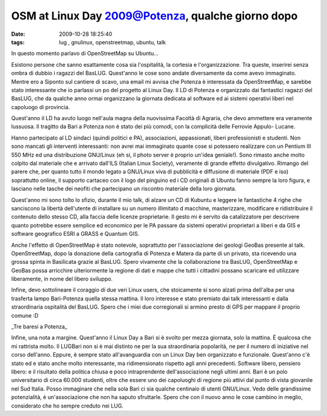 OSM at Linux Day 2009@Potenza, qualche giorno dopo
==================================================

:date: 2009-10-28 18:25:40
:tags: lug , gnulinux, openstreetmap, ubuntu, talk

.. raw:: html

   <center>

|image0|

.. raw:: html

   </center>

In questo momento parlavo di OpenStreetMap su Ubuntu...

Esistono persone che sanno esattamente cosa sia l'ospitalità, la
cortesia e l'organizzazione. Tra queste, inserirei senza ombra di dubbio
i ragazzi del BasLUG. Quest'anno le cose sono andate diversamente da
come avevo immaginato. Mentre ero a Siponto sul cantiere di scavo, una
email mi avvisa che Potenza è interessata da OpenStreetMap, e sarebbe
stato interessante che io parlassi un po del progetto al Linux Day. Il
LD di Potenza e organizzato dai fantastici ragazzi del BasLUG, che da
qualche anno ormai organizzano la giornata dedicata al software ed ai
sistemi operativi liberi nel capoluogo di provincia.

Quest'anno il LD ha avuto luogo nell'aula magna della nuovissima Facoltà
di Agraria, che devo ammettere era veramente lussuosa. Il tragitto da
Bari a Potenza non è stato dei più comodi, con la complicità delle
Ferrovie Appulo- Lucane.

Hanno partecipato al LD sindaci (quindi politici e PA), associazioni,
appassionati, liberi professionisti e studenti. Non sono mancati gli
interventi interessanti: non avrei mai immaginato quante cose si
potessero realizzare con un Pentium III 550 MHz ed una distribuzione
GNU/Linux (eh si, il photo server è proprio un'idea geniale!). Sono
rimasto anche molto colpito dal materiale che e arrivato dall'ILS
(Italian Linux Society), veramente di grande effetto divulgativo.
Rimango del parere che, per quanto tutto il mondo legato a GNU/Linux
viva di pubblicità e diffusione di materiale (PDF e iso) soprattutto
online, il supporto cartaceo con il logo del pinguino ed i CD originali
di Ubuntu fanno sempre la loro figura, e lasciano nelle tasche dei
neofiti che partecipano un riscontro materiale della loro giornata.

Quest'anno mi sono tolto lo sfizio, durante il mio talk, di alzare un CD
di Kubuntu e leggere le fantastiche 4 righe che sanciscono la libertà
dell'utente di installare su un numero illimitato d macchine,
masterizzare, modificare e ridistribuire il contenuto dello stesso CD,
alla faccia delle licenze proprietarie. Il gesto mi è servito da
catalizzatore per descrivere quanto potrebbe essere semplice ed
economico per le PA passare da sistemi operativi proprietari a liberi e
da GIS e software geografico ESRI a GRASS e Quantum GIS.

Anche l'effetto di OpenStreetMap è stato notevole, soprattutto per
l'associazione dei geologi GeoBas presente al talk. OpenStreetMap, dopo
la donazione della cartografia di Potenza e Matera da parte di un
privato, sta ricevendo una grossa spinta in Basilicata grazie al BasLUG.
Spero vivamente che la collaborazione tra BasLUG, OpenStreetMap e GeoBas
possa arricchire ulteriormente la regione di dati e mappe che tutti i
cittadini possano scaricare ed utilizzare liberamente, in nome del
libero sviluppo.

Infine, devo sottolineare il coraggio di due veri Linux users, che
stoicamente si sono alzati prima dell'alba per una trasferta lampo
Bari-Potenza quella stessa mattina. Il loro interesse e stato premiato
dai talk interessanti e dalla straordinaria ospitalità del BasLUG. Spero
che i miei due corregionali si armino presto di GPS per mappare il
proprio comune :D

.. raw:: html

   <center>

|image1|\ \_Tre baresi a Potenza\_

.. raw:: html

   </center>

Infine, una nota a margine. Quest'anno il Linux Day a Bari si è svolto
per mezza giornata, solo la mattina. È qualcosa che mi rattrista molto.
Il LUGBari non si è mai distinto ne per la sua straordinaria popolarità,
ne per il numero di iniziative nel corso dell'anno. Eppure, è sempre
stato all'avanguardia con un Linux Day ben organizzato e funzionale.
Quest'anno c'è stato ed e stato anche molto interessante, ma
ridimensionato rispetto agli anni precedenti. Software libero, pensiero
libero: e il risultato della politica chiusa e poco intraprendente
dell'associazione negli ultimi anni. Bari è un polo universitario di
circa 60.000 studenti, oltre che essere uno dei capoluoghi di regione
più attivi dal punto di vista giovanile nel Sud Italia. Posso immaginare
che nella sola Bari ci sia qualche centinaio di utenti GNU/Linux. Vedo
delle grandissime potenzialità, è un'associazione che non ha saputo
sfruttarle. Spero che con il nuovo anno le cose cambino in meglio,
considerato che ho sempre creduto nei LUG.

.. |image0| image:: http://dl.dropbox.com/u/369614/blog/img_red/dsc02080p.jpg
.. |image1| image:: http://dl.dropbox.com/u/369614/blog/img_red/dscf3318d.jpg

